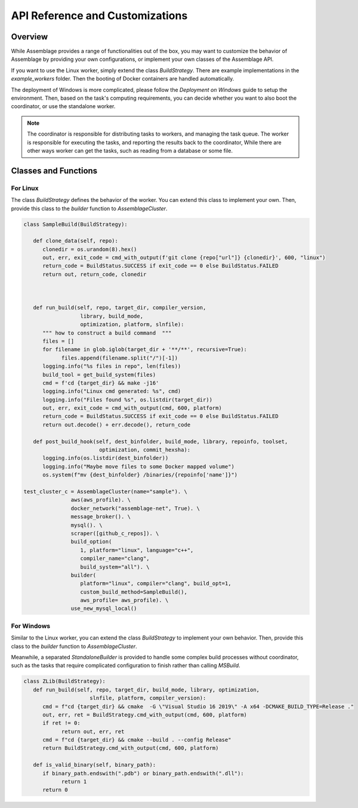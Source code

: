 API Reference and Customizations
================================


.. autosummary::
   :toctree: generated

Overview
--------

While Assemblage provides a range of functionalities out of the box, 
you may want to customize the behavior of Assemblage by providing your own configurations, 
or implement your own classes of the Assemblage API.

If you want to use the Linux worker, simply extend the class `BuildStrategy`. There are example 
implementations in the `example_workers` folder. Then the booting of Docker containers are handled
automatically.

The deployment of Windows is more complicated, please follow the `Deployment on Windows` guide to setup the 
environment. Then, based on the task's computing requirements, you can decide whether you want to also boot the
coordinator, or use the standalone worker.

.. note::
    The coordinator is responsible for distributing tasks to workers, and managing the task queue. 
    The worker is responsible for executing the tasks, and reporting the results back to the coordinator, While
    there are other ways worker can get the tasks, such as reading from a database or some file.


Classes and Functions
----------------------

For Linux
~~~~~~~~~~~~

The class `BuildStrategy` defines the behavior of the worker. You can extend this class to implement your own.
Then, provide this class to the `builder` function to `AssemblageCluster`.



.. code-block:: python

   class SampleBuild(BuildStrategy):

      def clone_data(self, repo):
         clonedir = os.urandom(8).hex()
         out, err, exit_code = cmd_with_output(f'git clone {repo["url"]} {clonedir}', 600, "linux")
         return_code = BuildStatus.SUCCESS if exit_code == 0 else BuildStatus.FAILED
         return out, return_code, clonedir



      def run_build(self, repo, target_dir, compiler_version,
                     library, build_mode,
                     optimization, platform, slnfile):
         """ how to construct a build command  """
         files = []
         for filename in glob.iglob(target_dir + '**/**', recursive=True):
               files.append(filename.split("/")[-1])
         logging.info("%s files in repo", len(files))
         build_tool = get_build_system(files)
         cmd = f'cd {target_dir} && make -j16'
         logging.info("Linux cmd generated: %s", cmd)
         logging.info("Files found %s", os.listdir(target_dir))
         out, err, exit_code = cmd_with_output(cmd, 600, platform)
         return_code = BuildStatus.SUCCESS if exit_code == 0 else BuildStatus.FAILED
         return out.decode() + err.decode(), return_code

      def post_build_hook(self, dest_binfolder, build_mode, library, repoinfo, toolset,
                           optimization, commit_hexsha):
         logging.info(os.listdir(dest_binfolder))
         logging.info("Maybe move files to some Docker mapped volume")
         os.system(f"mv {dest_binfolder} /binaries/{repoinfo['name']}")

   test_cluster_c = AssemblageCluster(name="sample"). \
                  aws(aws_profile). \
                  docker_network("assemblage-net", True). \
                  message_broker(). \
                  mysql(). \
                  scraper([github_c_repos]). \
                  build_option(
                     1, platform="linux", language="c++", 
                     compiler_name="clang",
                     build_system="all"). \
                  builder(
                     platform="linux", compiler="clang", build_opt=1,
                     custom_build_method=SampleBuild(),
                     aws_profile= aws_profile). \
                  use_new_mysql_local()


For Windows
~~~~~~~~~~~~~~

Similar to the Linux worker, you can extend the class `BuildStrategy` to implement your own behavior. 
Then, provide this class to the `builder` function to `AssemblageCluster`.

Meanwhile, a separated `StandaloneBuilder` is provided to handle some complex build processes without coordinator, 
such as the tasks that require complicated configuration to finish rather than calling `MSBuild`.

.. code-block:: python

   class ZLib(BuildStrategy):
      def run_build(self, repo, target_dir, build_mode, library, optimization,
                        slnfile, platform, compiler_version):
         cmd = f"cd {target_dir} && cmake  -G \"Visual Studio 16 2019\" -A x64 -DCMAKE_BUILD_TYPE=Release ."
         out, err, ret = BuildStrategy.cmd_with_output(cmd, 600, platform)
         if ret != 0:
               return out, err, ret
         cmd = f"cd {target_dir} && cmake --build . --config Release"
         return BuildStrategy.cmd_with_output(cmd, 600, platform)
      
      def is_valid_binary(self, binary_path):
         if binary_path.endswith(".pdb") or binary_path.endswith(".dll"):
               return 1
         return 0

